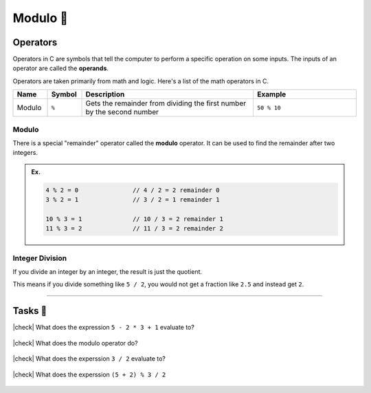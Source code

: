 Modulo 🔢
============================

Operators
---------

Operators in C are symbols that tell the computer to perform a specific operation on some inputs. The inputs of an operator are called the **operands**.

Operators are taken primarily from math and logic. Here's a list of the math operators in C.

.. list-table::
	:header-rows: 1
	:widths: 10 10 50 30

	* - Name
	  - Symbol
	  - Description
	  - Example
	* - Modulo
	  - ``%``
	  - Gets the remainder from dividing the first number by the second number 
	  - ``50 % 10``

Modulo
^^^^^^

There is a special "remainder" operator called the **modulo** operator. It can be used to find the remainder after two integers.

.. admonition:: Ex.
	:class: example

	.. code-block:: c

		4 % 2 = 0		// 4 / 2 = 2 remainder 0
		3 % 2 = 1		// 3 / 2 = 1 remainder 1

		10 % 3 = 1		// 10 / 3 = 2 remainder 1
		11 % 3 = 2		// 11 / 3 = 2 remainder 2

Integer Division
^^^^^^^^^^^^^^^^

If you divide an integer by an integer, the result is just the quotient.

This means if you divide something like ``5 / 2``, you would not get a fraction like ``2.5`` and instead get ``2``.

---------

Tasks 🎯
---------

.. |check| raw:: html

    <input type="checkbox">

|check| What does the expression ``5 - 2 * 3 + 1`` evaluate to?

	.. collapse:: Solution ✅

		``5 - 2 * 3 + 1    = 5 - 6 + 1   = -1 + 1   = 0``

|check| What does the modulo operator do?

	.. collapse:: Solution ✅

		The modulo operator gets the remainder from dividng the first number by the second number

|check| What does the experssion ``3 / 2`` evaluate to?

	.. collapse:: Solution ✅

		``3 / 2 = 1`` due to :ref:`Integer Division`.

|check| What does the experssion ``(5 + 2) % 3 / 2``

	.. collapse:: Solution ✅

		``(5 + 2) % 3 / 2   = 7 % 3 / 2   = 1 / 2   = 0``